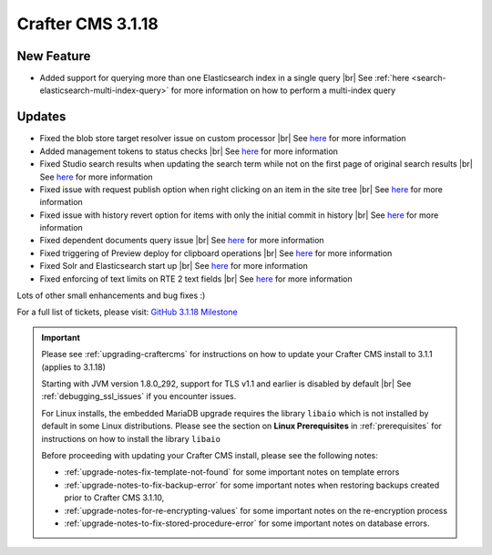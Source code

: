 .. index:: Crafter CMS 3.1.18 Release Notes

------------------
Crafter CMS 3.1.18
------------------

^^^^^^^^^^^
New Feature
^^^^^^^^^^^

* Added support for querying more than one Elasticsearch index in a single query |br|
  See :ref:`here <search-elasticsearch-multi-index-query>` for more information on how
  to perform a multi-index query

^^^^^^^
Updates
^^^^^^^

* Fixed the blob store target resolver issue on custom processor |br|
  See `here <https://github.com/craftercms/craftercms/issues/5201>`__ for more information

* Added management tokens to status checks |br|
  See `here <https://github.com/craftercms/craftercms/issues/5172>`__ for more information

* Fixed Studio search results when updating the search term while not on the first page of
  original search results |br|
  See `here <https://github.com/craftercms/craftercms/issues/5082>`__ for more information

* Fixed issue with request publish option when right clicking on an item in the site tree |br|
  See `here <https://github.com/craftercms/craftercms/issues/5058>`__ for more information

* Fixed issue with history revert option for items with only the initial commit in history |br|
  See `here <https://github.com/craftercms/craftercms/issues/5057>`__ for more information

* Fixed dependent documents query issue |br|
  See `here <https://github.com/craftercms/craftercms/issues/5053>`__ for more information

* Fixed triggering of Preview deploy for clipboard operations |br|
  See `here <https://github.com/craftercms/craftercms/issues/5043>`__ for more information

* Fixed Solr and Elasticsearch start up |br|
  See `here <https://github.com/craftercms/craftercms/issues/5026>`__ for more information

* Fixed enforcing of text limits on RTE 2 text fields |br|
  See `here <https://github.com/craftercms/craftercms/issues/5009>`__ for more information

Lots of other small enhancements and bug fixes :)

For a full list of tickets, please visit: `GitHub 3.1.18 Milestone <https://github.com/craftercms/craftercms/milestone/75?closed=1>`_

.. important::

    Please see :ref:`upgrading-craftercms` for instructions on how to update your Crafter CMS install to 3.1.1 (applies to 3.1.18)

    Starting with JVM version 1.8.0_292, support for TLS v1.1 and earlier is disabled by default |br|
    See :ref:`debugging_ssl_issues` if you encounter issues.

    For Linux installs, the embedded MariaDB upgrade requires the library ``libaio`` which is not installed by default in some Linux distributions.  Please see the section on **Linux Prerequisites** in :ref:`prerequisites` for instructions on how to install the library ``libaio``

    Before proceeding with updating your Crafter CMS install, please see the following notes:

    - :ref:`upgrade-notes-fix-template-not-found` for some important notes on template errors
    - :ref:`upgrade-notes-to-fix-backup-error` for some important notes when restoring backups created prior to
      Crafter CMS 3.1.10,
    - :ref:`upgrade-notes-for-re-encrypting-values` for some important notes on the re-encryption process
    - :ref:`upgrade-notes-to-fix-stored-procedure-error` for some important notes on database errors.


